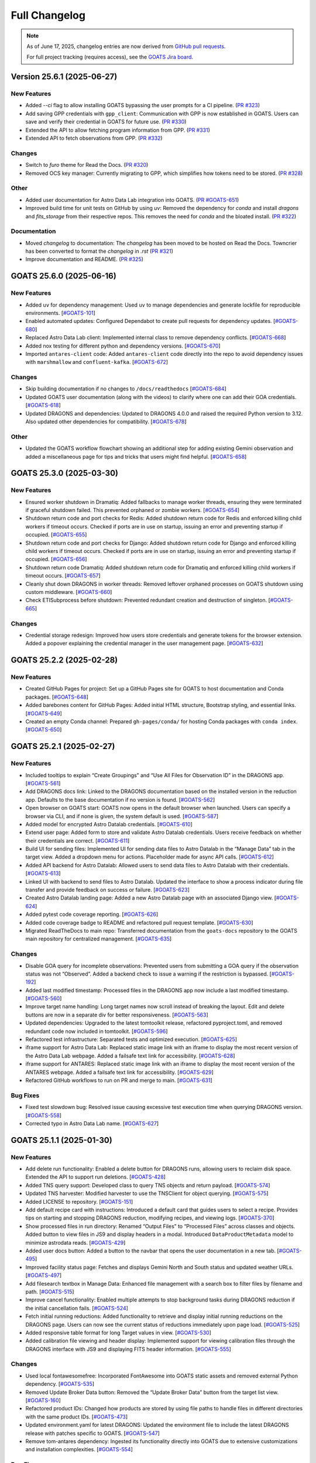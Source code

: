 ==============
Full Changelog
==============

.. note::

   As of June 17, 2025, changelog entries are now derived from `GitHub pull requests <https://github.com/gemini-hlsw/goats/pulls>`_.

   For full project tracking (requires access), see the `GOATS Jira board <https://noirlab.atlassian.net/jira/software/projects/GOATS/summary>`_.

.. towncrier release notes start
Version 25.6.1 (2025-06-27)
===========================

New Features
------------

- Added `--ci` flag to allow installing GOATS bypassing the user prompts for a CI pipeline. (`PR #323 <https://github.com/gemini-hlsw/goats/pull/323>`_)
- Add saving GPP credentials with ``gpp_client``: Communication with GPP is now established in GOATS. Users can save and verify their credential in GOATS for future use. (`PR #330 <https://github.com/gemini-hlsw/goats/pull/330>`_)
- Extended the API to allow fetching program information from GPP. (`PR #331 <https://github.com/gemini-hlsw/goats/pull/331>`_)
- Extended API to fetch observations from GPP. (`PR #332 <https://github.com/gemini-hlsw/goats/pull/332>`_)


Changes
-------

- Switch to `furo` theme for Read the Docs. (`PR #320 <https://github.com/gemini-hlsw/goats/pull/320>`_)
- Removed OCS key manager: Currently migrating to GPP, which simplifies how tokens need to be stored. (`PR #328 <https://github.com/gemini-hlsw/goats/pull/328>`_)


Other
-----

- Added user documentation for Astro Data Lab integration into GOATS. (`PR #GOATS-651 <https://github.com/gemini-hlsw/goats/pull/GOATS-651>`_)
- Improved build time for unit tests on GitHub by using `uv`: Removed the dependency for `conda` and install `dragons` and `fits_storage` from their respective repos. This removes the need for `conda` and the bloated install. (`PR #322 <https://github.com/gemini-hlsw/goats/pull/322>`_)


Documentation
-------------

- Moved `changelog` to documentation: The `changelog` has been moved to be hosted on Read the Docs. Towncrier has been converted to format the `changelog` in `.rst` (`PR #321 <https://github.com/gemini-hlsw/goats/pull/321>`_)
- Improve documentation and README. (`PR #325 <https://github.com/gemini-hlsw/goats/pull/325>`_)


GOATS 25.6.0 (2025-06-16)
=========================

New Features
------------

- Added ``uv`` for dependency management: Used ``uv`` to manage
  dependencies and generate lockfile for reproducible environments.
  [`#GOATS-101 <https://noirlab.atlassian.net/browse/GOATS-101>`_]
- Enabled automated updates: Configured Dependabot to create pull
  requests for dependency updates.
  [`#GOATS-680 <https://noirlab.atlassian.net/browse/GOATS-680>`_]
- Replaced Astro Data Lab client: Implemented internal class to remove
  dependency conflicts.
  [`#GOATS-668 <https://noirlab.atlassian.net/browse/GOATS-668>`_]
- Added nox testing for different python and dependency versions.
  [`#GOATS-670 <https://noirlab.atlassian.net/browse/GOATS-670>`_]
- Imported ``antares-client`` code: Added ``antares-client`` code
  directly into the repo to avoid dependency issues with ``marshmallow``
  and ``confluent-kafka``.
  [`#GOATS-672 <https://noirlab.atlassian.net/browse/GOATS-672>`_]

Changes
-------

- Skip building documentation if no changes to ``/docs/readthedocs``
  [`#GOATS-684 <https://noirlab.atlassian.net/browse/GOATS-684>`_]
- Updated GOATS user documentation (along with the videos) to clarify
  where one can add their GOA credentials.
  [`#GOATS-618 <https://noirlab.atlassian.net/browse/GOATS-618>`_]
- Updated DRAGONS and dependencies: Updated to DRAGONS 4.0.0 and raised
  the required Python version to 3.12. Also updated other dependencies
  for compatibility.
  [`#GOATS-678 <https://noirlab.atlassian.net/browse/GOATS-678>`_]

Other
-----

- Updated the GOATS workflow flowchart showing an additional step for
  adding existing Gemini observation and added a miscellaneous page for
  tips and tricks that users might find helpful.
  [`#GOATS-658 <https://noirlab.atlassian.net/browse/GOATS-658>`_]


GOATS 25.3.0 (2025-03-30)
=========================



New Features
------------

- Ensured worker shutdown in Dramatiq: Added fallbacks to manage worker
  threads, ensuring they were terminated if graceful shutdown failed.
  This prevented orphaned or zombie workers.
  [`#GOATS-654 <https://noirlab.atlassian.net/browse/GOATS-654>`_]
- Shutdown return code and port checks for Redis: Added shutdown return
  code for Redis and enforced killing child workers if timeout occurs.
  Checked if ports are in use on startup, issuing an error and
  preventing startup if occupied.
  [`#GOATS-655 <https://noirlab.atlassian.net/browse/GOATS-655>`_]
- Shutdown return code and port checks for Django: Added shutdown return
  code for Django and enforced killing child workers if timeout occurs.
  Checked if ports are in use on startup, issuing an error and
  preventing startup if occupied.
  [`#GOATS-656 <https://noirlab.atlassian.net/browse/GOATS-656>`_]
- Shutdown return code Dramatiq: Added shutdown return code for Dramatiq
  and enforced killing child workers if timeout occurs.
  [`#GOATS-657 <https://noirlab.atlassian.net/browse/GOATS-657>`_]
- Cleanly shut down DRAGONS in worker threads: Removed leftover orphaned
  processes on GOATS shutdown using custom middleware.
  [`#GOATS-660 <https://noirlab.atlassian.net/browse/GOATS-660>`_]
- Check ETISubprocess before shutdown: Prevented redundant creation and
  destruction of singleton.
  [`#GOATS-665 <https://noirlab.atlassian.net/browse/GOATS-665>`_]



Changes
-------

- Credential storage redesign: Improved how users store credentials and
  generate tokens for the browser extension. Added a popover explaining
  the credential manager in the user management page.
  [`#GOATS-632 <https://noirlab.atlassian.net/browse/GOATS-632>`_]

GOATS 25.2.2 (2025-02-28)
=========================



New Features
------------

- Created GitHub Pages for project: Set up a GitHub Pages site for GOATS
  to host documentation and Conda packages.
  [`#GOATS-648 <https://noirlab.atlassian.net/browse/GOATS-648>`_]
- Added barebones content for GitHub Pages: Added initial HTML
  structure, Bootstrap styling, and essential links.
  [`#GOATS-649 <https://noirlab.atlassian.net/browse/GOATS-649>`_]
- Created an empty Conda channel: Prepared ``gh-pages/conda/`` for
  hosting Conda packages with ``conda index``.
  [`#GOATS-650 <https://noirlab.atlassian.net/browse/GOATS-650>`_]

GOATS 25.2.1 (2025-02-27)
=========================



New Features
------------

- Included tooltips to explain “Create Groupings” and “Use All Files for
  Observation ID” in the DRAGONS app.
  [`#GOATS-561 <https://noirlab.atlassian.net/browse/GOATS-561>`_]
- Add DRAGONS docs link: Linked to the DRAGONS documentation based on
  the installed version in the reduction app. Defaults to the base
  documentation if no version is found.
  [`#GOATS-562 <https://noirlab.atlassian.net/browse/GOATS-562>`_]
- Open browser on GOATS start: GOATS now opens in the default browser
  when launched. Users can specify a browser via CLI, and if none is
  given, the system default is used.
  [`#GOATS-587 <https://noirlab.atlassian.net/browse/GOATS-587>`_]
- Added model for encrypted Astro Datalab credentials.
  [`#GOATS-610 <https://noirlab.atlassian.net/browse/GOATS-610>`_]
- Extend user page: Added form to store and validate Astro Datalab
  credentials. Users receive feedback on whether their credentials are
  correct.
  [`#GOATS-611 <https://noirlab.atlassian.net/browse/GOATS-611>`_]
- Build UI for sending files: Implemented UI for sending data files to
  Astro Datalab in the “Manage Data” tab in the target view. Added a
  dropdown menu for actions. Placeholder made for async API calls.
  [`#GOATS-612 <https://noirlab.atlassian.net/browse/GOATS-612>`_]
- Added API backend for Astro Datalab: Allowed users to send data files
  to Astro Datalab with their credentials.
  [`#GOATS-613 <https://noirlab.atlassian.net/browse/GOATS-613>`_]
- Linked UI with backend to send files to Astro Datalab. Updated the
  interface to show a process indicator during file transfer and provide
  feedback on success or failure.
  [`#GOATS-623 <https://noirlab.atlassian.net/browse/GOATS-623>`_]
- Created Astro Datalab landing page: Added a new Astro Datalab page
  with an associated Django view.
  [`#GOATS-624 <https://noirlab.atlassian.net/browse/GOATS-624>`_]
- Added pytest code coverage reporting.
  [`#GOATS-626 <https://noirlab.atlassian.net/browse/GOATS-626>`_]
- Added code coverage badge to README and refactored pull request
  template.
  [`#GOATS-630 <https://noirlab.atlassian.net/browse/GOATS-630>`_]
- Migrated ReadTheDocs to main repo: Transferred documentation from the
  ``goats-docs`` repository to the GOATS main repository for centralized
  management.
  [`#GOATS-635 <https://noirlab.atlassian.net/browse/GOATS-635>`_]



Changes
-------

- Disable GOA query for incomplete observations: Prevented users from
  submitting a GOA query if the observation status was not “Observed”.
  Added a backend check to issue a warning if the restriction is
  bypassed.
  [`#GOATS-192 <https://noirlab.atlassian.net/browse/GOATS-192>`_]
- Added last modified timestamp: Processed files in the DRAGONS app now
  include a last modified timestamp.
  [`#GOATS-560 <https://noirlab.atlassian.net/browse/GOATS-560>`_]
- Improve target name handling: Long target names now scroll instead of
  breaking the layout. Edit and delete buttons are now in a separate div
  for better responsiveness.
  [`#GOATS-563 <https://noirlab.atlassian.net/browse/GOATS-563>`_]
- Updated dependencies: Upgraded to the latest tomtoolkit release,
  refactored pyproject.toml, and removed redundant code now included in
  tomtoolkit.
  [`#GOATS-596 <https://noirlab.atlassian.net/browse/GOATS-596>`_]
- Refactored test infrastructure: Separated tests and optimized
  execution.
  [`#GOATS-625 <https://noirlab.atlassian.net/browse/GOATS-625>`_]
- iframe support for Astro Data Lab: Replaced static image link with an
  iframe to display the most recent version of the Astro Data Lab
  webpage. Added a failsafe text link for accessibility.
  [`#GOATS-628 <https://noirlab.atlassian.net/browse/GOATS-628>`_]
- iframe support for ANTARES: Replaced static image link with an iframe
  to display the most recent version of the ANTARES webpage. Added a
  failsafe text link for accessibility.
  [`#GOATS-629 <https://noirlab.atlassian.net/browse/GOATS-629>`_]
- Refactored GitHub workflows to run on PR and merge to main.
  [`#GOATS-631 <https://noirlab.atlassian.net/browse/GOATS-631>`_]

Bug Fixes
---------

- Fixed test slowdown bug: Resolved issue causing excessive test
  execution time when querying DRAGONS version.
  [`#GOATS-558 <https://noirlab.atlassian.net/browse/GOATS-558>`_]
- Corrected typo in Astro Data Lab name.
  [`#GOATS-627 <https://noirlab.atlassian.net/browse/GOATS-627>`_]

GOATS 25.1.1 (2025-01-30)
=========================



New Features
------------

- Add delete run functionality: Enabled a delete button for DRAGONS
  runs, allowing users to reclaim disk space. Extended the API to
  support run deletions.
  [`#GOATS-428 <https://noirlab.atlassian.net/browse/GOATS-428>`_]
- Added TNS query support: Developed class to query TNS objects and
  return payload.
  [`#GOATS-574 <https://noirlab.atlassian.net/browse/GOATS-574>`_]
- Updated TNS harvester: Modified harvester to use the TNSClient for
  object querying.
  [`#GOATS-575 <https://noirlab.atlassian.net/browse/GOATS-575>`_]
- Added LICENSE to repository.
  [`#GOATS-151 <https://noirlab.atlassian.net/browse/GOATS-151>`_]
- Add default recipe card with instructions: Introduced a default card
  that guides users to select a recipe. Provides tips on starting and
  stopping DRAGONS reduction, modifying recipes, and viewing logs.
  [`#GOATS-370 <https://noirlab.atlassian.net/browse/GOATS-370>`_]
- Show processed files in run directory: Renamed “Output Files” to
  “Processed Files” across classes and objects. Added button to view
  files in JS9 and display headers in a modal. Introduced
  ``DataProductMetadata`` model to minimize astrodata reads.
  [`#GOATS-429 <https://noirlab.atlassian.net/browse/GOATS-429>`_]
- Added user docs button: Added a button to the navbar that opens the
  user documentation in a new tab.
  [`#GOATS-495 <https://noirlab.atlassian.net/browse/GOATS-495>`_]
- Improved facility status page: Fetches and displays Gemini North and
  South status and updated weather URLs.
  [`#GOATS-497 <https://noirlab.atlassian.net/browse/GOATS-497>`_]
- Add filesearch textbox in Manage Data: Enhanced file management with a
  search box to filter files by filename and path.
  [`#GOATS-515 <https://noirlab.atlassian.net/browse/GOATS-515>`_]
- Improve cancel functionality: Enabled multiple attempts to stop
  background tasks during DRAGONS reduction if the initial cancellation
  fails.
  [`#GOATS-524 <https://noirlab.atlassian.net/browse/GOATS-524>`_]
- Fetch initial running reductions: Added functionality to retrieve and
  display initial running reductions on the DRAGONS page. Users can now
  see the current status of reductions immediately upon page load.
  [`#GOATS-525 <https://noirlab.atlassian.net/browse/GOATS-525>`_]
- Added responsive table format for long Target values in view.
  [`#GOATS-530 <https://noirlab.atlassian.net/browse/GOATS-530>`_]
- Added calibration file viewing and header display: Implemented support
  for viewing calibration files through the DRAGONS interface with JS9
  and displaying FITS header information.
  [`#GOATS-555 <https://noirlab.atlassian.net/browse/GOATS-555>`_]



Changes
-------

- Used local fontawesomefree: Incorporated FontAwesome into GOATS static
  assets and removed external Python dependency.
  [`#GOATS-535 <https://noirlab.atlassian.net/browse/GOATS-535>`_]
- Removed Update Broker Data button: Removed the “Update Broker Data”
  button from the target list view.
  [`#GOATS-160 <https://noirlab.atlassian.net/browse/GOATS-160>`_]
- Refactored product IDs: Changed how products are stored by using file
  paths to handle files in different directories with the same product
  IDs. [`#GOATS-473 <https://noirlab.atlassian.net/browse/GOATS-473>`_]
- Updated environment.yaml for latest DRAGONS: Updated the environment
  file to include the latest DRAGONS release with patches specific to
  GOATS.
  [`#GOATS-547 <https://noirlab.atlassian.net/browse/GOATS-547>`_]
- Remove tom-antares dependency: Ingested its functionality directly
  into GOATS due to extensive customizations and installation
  complexities.
  [`#GOATS-554 <https://noirlab.atlassian.net/browse/GOATS-554>`_]



Bug Fixes
---------

- Fixed file deletion bug: Correctly built full path for processed files
  to delete.
  [`#GOATS-559 <https://noirlab.atlassian.net/browse/GOATS-559>`_]
- Handle duplicate file entries in checksum files: Fixed an issue where
  duplicate file entries in GOA checksum files caused errors during
  downloading and decompression. The process now skips duplicates and
  continues without interruption.
  [`#GOATS-577 <https://noirlab.atlassian.net/browse/GOATS-577>`_]
- Set astroquery version: Fixed SIMBAD query compatibility by pinning
  astroquery to a working version.
  [`#GOATS-579 <https://noirlab.atlassian.net/browse/GOATS-579>`_]
- Fixed calibration path handling: Resolved issue with spaces in
  calibration database paths causing errors during DRAGONS reduction.
  [`#GOATS-317 <https://noirlab.atlassian.net/browse/GOATS-317>`_]
- Fixed ANTARES queries: Ensured user queries can be renamed properly
  and querying with elastic search works.
  [`#GOATS-498 <https://noirlab.atlassian.net/browse/GOATS-498>`_]
- Fix issue with conda environment with GitHub Actions.
  [`#GOATS-504 <https://noirlab.atlassian.net/browse/GOATS-504>`_]
- Added functionality to handle decompression of bz2 FITS files uploaded
  into the calibration database. Previously, silent errors occurred due
  to improper handling of decompression and file placement.
  [`#GOATS-556 <https://noirlab.atlassian.net/browse/GOATS-556>`_]
- Workaround for DRAGONS version mismatch: Addressed an issue where the
  DRAGONS version reported by pip differed from the conda-installed
  version by implementing logic to pull the version directly from conda.
  [`#GOATS-557 <https://noirlab.atlassian.net/browse/GOATS-557>`_]

GOATS 24.12.0 (2024-12-21)
=========================-



New Features
------------

- Implemented dataproduct visualizer template tag: Designed and
  implemented a templatetag to fetch and display dataproducts for
  visualization based on data type.
  [`#GOATS-489 <https://noirlab.atlassian.net/browse/GOATS-489>`_]
- Add photometric data plotting: Refactored plotting logic and enhanced
  interface usability.
  [`#GOATS-490 <https://noirlab.atlassian.net/browse/GOATS-490>`_]
- Added tests for API endpoints added for data visualizer.
  [`#GOATS-492 <https://noirlab.atlassian.net/browse/GOATS-492>`_]
- Connected backend API with frontend fetching: Implemented async
  fetching to dynamically retrieve or process dataproducts for plotting.
  [`#GOATS-493 <https://noirlab.atlassian.net/browse/GOATS-493>`_]
- Added Plotly.js for dynamic plotting: Integrated Plotly.js for
  interactive plotting in the dataproduct visualizer and implemented
  styling to toggle between dark and light themes.
  [`#GOATS-494 <https://noirlab.atlassian.net/browse/GOATS-494>`_]
- Added django filter for reduced dataproducts: Allowed querying of
  reduced data by product ID and data type.
  [`#GOATS-496 <https://noirlab.atlassian.net/browse/GOATS-496>`_]
- Added plotting function to update plot with requested spectroscopy
  data.
  [`#GOATS-499 <https://noirlab.atlassian.net/browse/GOATS-499>`_]
- Extended Gemini facility class functionality: Added methods for
  reading FITS headers and handling Gemini-specific image data.
  [`#GOATS-503 <https://noirlab.atlassian.net/browse/GOATS-503>`_]
- Added search field for file names: Implemented client-side filtering
  for the File Name column on the data visualizer to allow users to
  quickly find files.
  [`#GOATS-509 <https://noirlab.atlassian.net/browse/GOATS-509>`_]
- Update plot with axis unit handling and editable labels: Added support
  to display correct units for Wavelength and Flux if available in FITS
  files. Defaulted to “Wavelength” and “Flux” when units are missing.
  Made axis labels editable for manual input with CSV files for both
  photometry and spectroscopy.
  [`#GOATS-510 <https://noirlab.atlassian.net/browse/GOATS-510>`_]
- Added editable axis ranges: Enabled users to click directly on x and y
  axis end values to edit their ranges.
  [`#GOATS-511 <https://noirlab.atlassian.net/browse/GOATS-511>`_]
- Added user feedback when no files matched filter criteria during file
  plotting.
  [`#GOATS-512 <https://noirlab.atlassian.net/browse/GOATS-512>`_]



Changes
-------

- Update photometry tab message: Revised message to include supported
  CSV format with a link to Manage Data.
  [`#GOATS-507 <https://noirlab.atlassian.net/browse/GOATS-507>`_]
- Update spectroscopy tab message: Revised message to include supported
  FITS and CSV formats with a link to Manage Data.
  [`#GOATS-508 <https://noirlab.atlassian.net/browse/GOATS-508>`_]



Bug Fixes
---------

- Dynamic WebSocket URL generation: Built WebSocket URL from window and
  request.
  [`#GOATS-281 <https://noirlab.atlassian.net/browse/GOATS-281>`_]
- Converted endpoint to API: Browser extension endpoint now functions as
  a fully integrated API endpoint with proper token authentication to
  validate posts.
  [`#GOATS-383 <https://noirlab.atlassian.net/browse/GOATS-383>`_]
- Fixed issue with Django template and airmass plot.
  [`#GOATS-500 <https://noirlab.atlassian.net/browse/GOATS-500>`_]
- Fixed typo with filter backend in the settings template.
  [`#GOATS-501 <https://noirlab.atlassian.net/browse/GOATS-501>`_]
- Implemented workaround for CORS-related issue with plotting.
  [`#GOATS-502 <https://noirlab.atlassian.net/browse/GOATS-502>`_]
- Fixed issue with url for fetching and plotting data.
  [`#GOATS-505 <https://noirlab.atlassian.net/browse/GOATS-505>`_]

GOATS 24.11.0 (2024-11-27)
=========================-



New Features
------------

- Added navbar to observation page: Implemented a new template tag to
  include the navigation bar on the observation page for targets.
  [`#GOATS-173 <https://noirlab.atlassian.net/browse/GOATS-173>`_]
- Added GHOST in DRAGONS application: Implemented features in DRAGONS
  application to debundle and reduce GHOST data. Bugfix for file group
  selection and improved astroquery login verification.
  [`#GOATS-328 <https://noirlab.atlassian.net/browse/GOATS-328>`_]
- Enhanced file fetch control: Added a checkbox to the UI that allows
  users to fetch all files for an observation ID, disabling the default
  filters of observation class, type, and object name. This change
  grants users full control over the selection of files for use in
  DRAGONS recipe reductions.
  [`#GOATS-411 <https://noirlab.atlassian.net/browse/GOATS-411>`_]
- Renamed ‘uparms’ for clarity and added a tooltip to assist users in
  using it correctly.
  [`#GOATS-444 <https://noirlab.atlassian.net/browse/GOATS-444>`_]
- Added API endpoint for DRAGONS reduced images: Implemented a new
  processor to extract data from DRAGONS reduced images and extended
  TOMToolkit functions to support new requirements.
  [`#GOATS-484 <https://noirlab.atlassian.net/browse/GOATS-484>`_]



Changes
-------

- Refactored codebase for better organization.
  [`#GOATS-329 <https://noirlab.atlassian.net/browse/GOATS-329>`_]
- Removed unnecessary data types for data products: Only ‘fits_file’ is
  needed for DRAGONS reduction.
  [`#GOATS-445 <https://noirlab.atlassian.net/browse/GOATS-445>`_]
- Hide UI elements without run selection: The visibility of the output
  files and calibration database manager is now controlled by the
  selection of a run ID.
  [`#GOATS-467 <https://noirlab.atlassian.net/browse/GOATS-467>`_]
- Sort files by observation type for DRAGONS compatibility: Ensured the
  first file in the list matches the recipe’s observation type to
  prevent mismatches with tags and primitives.
  [`#GOATS-479 <https://noirlab.atlassian.net/browse/GOATS-479>`_]



Bug Fixes
---------

- Fixed observation record ID handling: Corrected an issue where a
  hardcoded observation ID from testing persisted into production,
  ensuring that only runs associated with an actual observation record
  are displayed.
  [`#GOATS-464 <https://noirlab.atlassian.net/browse/GOATS-464>`_]
- Fixed filter expression and ID uniqueness bugs: Resolved an issue
  where user-provided filter expressions were not correctly used in
  filtering and grouping available files. Additionally, improved the
  uniqueness of file checkbox IDs by incorporating more identifying
  information, addressing an issue uncovered when allowing user access
  to all files.
  [`#GOATS-465 <https://noirlab.atlassian.net/browse/GOATS-465>`_]
- Fixed recipe and primitive extraction for DRAGONS application:
  Extracted primitives now include all lines, ensuring comments and
  docstrings are no longer ignored.
  [`#GOATS-470 <https://noirlab.atlassian.net/browse/GOATS-470>`_]
- Added safeguard for missing primitive params in ``showpars``: Ensured
  DRAGONS/GOATS ``showpars`` handles cases where parameters for specific
  primitives are absent.
  [`#GOATS-471 <https://noirlab.atlassian.net/browse/GOATS-471>`_]
- Fixed query order operations: Corrected handling of logical operations
  in expressions. Implemented using the ``ast`` module to parse
  expressions more reliably. Updated logical operators to be
  case-sensitive as required by ``ast``. Removed “not” but added “!=” as
  a valid operation. Updated UI help documentation to reflect these
  changes.
  [`#GOATS-474 <https://noirlab.atlassian.net/browse/GOATS-474>`_]
- Bugfix for numerical astrodata descriptors: Allowed numerical values
  for astrodata_descriptors like ‘object’. Users now need to enclose
  strings in quotes for correct parsing, while numerical values should
  be entered without quotes. Added a default return to ensure consistent
  API responses when no files are found during grouping.
  [`#GOATS-475 <https://noirlab.atlassian.net/browse/GOATS-475>`_]

GOATS 24.10.0 (2024-10-29)
=========================-



New Features
------------

- Added API backend for output file listing: Implemented functionality
  to list output files and their last modified timestamps from a
  ``DRAGONSRun``.
  [`#GOATS-426 <https://noirlab.atlassian.net/browse/GOATS-426>`_]
- Linked API with UI for output directory display: Integrated the API
  and UI to enhance visibility of the output file directory. Added user
  feedback mechanisms for updates and refresh actions.
  [`#GOATS-430 <https://noirlab.atlassian.net/browse/GOATS-430>`_]
- Added API file management for DRAGONS runs: Extended the system to
  allow adding files from the output directory of a DRAGONS run to the
  saved dataproducts. Users can now also remove these files; doing so
  deletes both the dataproduct entry and the file itself.
  [`#GOATS-431 <https://noirlab.atlassian.net/browse/GOATS-431>`_]
- Linked backend and frontend for DRAGONS output file operations: The
  integration now allows adding output files to data products and
  removing them directly through the frontend interface.
  [`#GOATS-433 <https://noirlab.atlassian.net/browse/GOATS-433>`_]
- Designed uparms UI for DRAGONS recipe modification: Implemented a user
  interface to edit ‘uparms’ for recipes, requiring ‘edit’ mode
  activation similar to existing recipe and primitive modifications.
  [`#GOATS-434 <https://noirlab.atlassian.net/browse/GOATS-434>`_]
- Extended DRAGONS recipe “uparms” handling in API: Updated the backend
  to support modifications to “uparms” for DRAGONS recipe reductions.
  The update includes parsing “uparms” from string format into Python
  objects, enabling dynamic parameter adjustments.
  [`#GOATS-435 <https://noirlab.atlassian.net/browse/GOATS-435>`_]
- Connected frontend to backend for using uparms in DRAGONS reduction.
  [`#GOATS-436 <https://noirlab.atlassian.net/browse/GOATS-436>`_]
- Refactored DRAGONS logger: Improved efficiency and cleaned up code.
  [`#GOATS-437 <https://noirlab.atlassian.net/browse/GOATS-437>`_]
- Refactored progress bar for recipes: Improved maintainability and
  readability of the code handling the recipe progress bar.
  [`#GOATS-438 <https://noirlab.atlassian.net/browse/GOATS-438>`_]
- Fix versioning issues: Resolved bugs in tomtoolkit, GOA, and
  astroquery. Fixed tomtoolkit version to prevent future compatibility
  issues.
  [`#GOATS-439 <https://noirlab.atlassian.net/browse/GOATS-439>`_]



Changes
-------

- Major refactor of DRAGONS app: Accommodated changes to recipe and file
  nesting.
  [`#GOATS-412 <https://noirlab.atlassian.net/browse/GOATS-412>`_]
- Refactor run panel UI: Improved loading animation and user feedback
  during actions.
  [`#GOATS-441 <https://noirlab.atlassian.net/browse/GOATS-441>`_]
- Refactored files table: Improved display of groups and file toggling
  for runs.
  [`#GOATS-442 <https://noirlab.atlassian.net/browse/GOATS-442>`_]
- Moved API to singleton design: Simplified DRAGONS API by converting it
  to a singleton pattern and made it globally accessible to all classes.
  Adjusted how default options are constructed.
  [`#GOATS-446 <https://noirlab.atlassian.net/browse/GOATS-446>`_]
- Refactored modal: Improved modal code for maintainability.
  [`#GOATS-447 <https://noirlab.atlassian.net/browse/GOATS-447>`_]
- Refactored dragons app folder: Consolidated and organized code in the
  dragons app folder for better modularity and maintainability.
  [`#GOATS-448 <https://noirlab.atlassian.net/browse/GOATS-448>`_]
- Refactored available recipes logic: Refactored the available recipes
  structure to simplify code and improve maintainability. Added a global
  event dispatcher to notify when a recipe is changed, allowing other
  components to react accordingly.
  [`#GOATS-449 <https://noirlab.atlassian.net/browse/GOATS-449>`_]
- Refactored available files for observation type: Simplified the
  structure of available files by refactoring the code. Introduced
  helper functions to create unique IDs using observation type,
  observation class, and object name.
  [`#GOATS-450 <https://noirlab.atlassian.net/browse/GOATS-450>`_]
- Refactored observation data organization: Enhanced how observation
  type, observation class, and object name organize recipes and files.
  Added a new endpoint to set up initial data for recipes and files for
  a specific run.
  [`#GOATS-451 <https://noirlab.atlassian.net/browse/GOATS-451>`_]
- Refactored API grouping control: The API now allows users to specify
  fields to group for better DRAGONS use.
  [`#GOATS-452 <https://noirlab.atlassian.net/browse/GOATS-452>`_]
- Refactored file identifiers in accordions: Refactored how files are
  displayed in accordions based on observation type, class, and object
  name. Introduced a helper class to manage these identifiers
  efficiently.
  [`#GOATS-457 <https://noirlab.atlassian.net/browse/GOATS-457>`_]
- Refactored available files handling: Enhanced file filtering
  mechanisms and prepared for future expansion to include all files.
  Callbacks for filtering processes were integrated to ensure smooth
  operations.
  [`#GOATS-458 <https://noirlab.atlassian.net/browse/GOATS-458>`_]
- Refactored recipe reduction.
  [`#GOATS-459 <https://noirlab.atlassian.net/browse/GOATS-459>`_]
- General cleanup: Removed unnecessary data storage and added
  documentation.
  [`#GOATS-461 <https://noirlab.atlassian.net/browse/GOATS-461>`_]
- Refactored WebSocket updates and app initialization.
  [`#GOATS-462 <https://noirlab.atlassian.net/browse/GOATS-462>`_]

GOATS 24.9.0 (2024-09-20)
=========================



New Features
------------

- Enabled extended downloading from GOA: Added capability to download
  and link missing data from other observation IDs or calibration files.
  Users can now use standard stars, BPMs, and other resources from other
  observation IDs for use in DRAGONS reduction.​
  [`#GOATS-267 <https://noirlab.atlassian.net/browse/GOATS-267>`_]
- Updated file UI interactions: Connected UI components and API fetch
  functionalities to update, filter, group, and query available files
  for DRAGONS reductions.
  [`#GOATS-379 <https://noirlab.atlassian.net/browse/GOATS-379>`_]
- Added date and time filtering: Enhanced DRAGONS file filtering by
  adding support for date, time, and datetime descriptors. Comprehensive
  tests were implemented for the new astrodata descriptor filtering
  features.
  [`#GOATS-391 <https://noirlab.atlassian.net/browse/GOATS-391>`_]
- Refreshed dropdown on selection: Added a handler to clear the input
  text and refresh available options whenever a user selects an item
  from the multiselect dropdown for descriptor groups.
  [`#GOATS-394 <https://noirlab.atlassian.net/browse/GOATS-394>`_]
- Included file count for ‘All’: Displayed the number of files when
  filtering to reduce confusion between filtering only and grouping with
  filtering.
  [`#GOATS-396 <https://noirlab.atlassian.net/browse/GOATS-396>`_]
- Extended background worker timeout and made configurable: Allowed
  users to configure the time limit for background tasks via Django
  settings, enabling better control over task execution duration.
  [`#GOATS-400 <https://noirlab.atlassian.net/browse/GOATS-400>`_]
- Added truncation for grouped values: Grouping values are now truncated
  to include file counts.
  [`#GOATS-405 <https://noirlab.atlassian.net/browse/GOATS-405>`_]
- Enhanced UI with informational tooltips: Added clickable icons to the
  DRAGONS frontend that display tooltips explaining strict filtering
  options and available logical operators for filter expressions.
  [`#GOATS-409 <https://noirlab.atlassian.net/browse/GOATS-409>`_]
- Added select-all/deselect-all functionality for files for observation
  types.
  [`#GOATS-410 <https://noirlab.atlassian.net/browse/GOATS-410>`_]
- Design UI for calibration database: Completed the UI design and
  development for the calibration database.
  [`#GOATS-415 <https://noirlab.atlassian.net/browse/GOATS-415>`_]
- Added file management capabilities to the calibration database: Users
  can now add files to, remove files from, and list files in the
  calibration database directly via the API.
  [`#GOATS-417 <https://noirlab.atlassian.net/browse/GOATS-417>`_]
- Connected frontend with backend API for file removal and refresh:
  Integrated the frontend user interface with the backend API to enable
  file removal from the calibration database. Added a refresh button to
  update the database view.
  [`#GOATS-420 <https://noirlab.atlassian.net/browse/GOATS-420>`_]
- Added file upload support: Enabled uploading files to the calibration
  database for DRAGONS reduction.
  [`#GOATS-421 <https://noirlab.atlassian.net/browse/GOATS-421>`_]
- Developed output files UI: Developed a user interface container to
  manage and display output files for a DRAGONS reduction.
  [`#GOATS-425 <https://noirlab.atlassian.net/browse/GOATS-425>`_]
- Enhanced file upload feedback and usability: Added a new column in the
  user interface to indicate which files were uploaded by users. Fixed
  an issue that prevented the re-upload of the same file consecutively.
  [`#GOATS-427 <https://noirlab.atlassian.net/browse/GOATS-427>`_]



Changes
-------

- Improved error handling for GOA downloads: Added error handling for
  file downloads with updates to the webpage’s progress bar to reflect
  errors. Errors are now logged within the download model, providing
  users with detailed error messages when issues occur.​
  [`#GOATS-312 <https://noirlab.atlassian.net/browse/GOATS-312>`_]
- Sanitized run IDs for folder names: When a user provides a run ID for
  DRAGONS reduction, all characters unsuitable for a folder directory
  name are removed, and spaces are replaced with underscores.
  [`#GOATS-337 <https://noirlab.atlassian.net/browse/GOATS-337>`_]
- Removed old bias filtering: Replaced with a more powerful file
  filtering system.
  [`#GOATS-399 <https://noirlab.atlassian.net/browse/GOATS-399>`_]
- Enhanced product ID uniqueness: Made the product ID for a dataproduct
  more robust to fix integrity issues when adding the same dataproduct
  under different observations and targets.
  [`#GOATS-401 <https://noirlab.atlassian.net/browse/GOATS-401>`_]
- Refactored run table classes for clarity and improve the
  maintainability of the DRAGONS UI.
  [`#GOATS-413 <https://noirlab.atlassian.net/browse/GOATS-413>`_]



Bug Fixes
---------

- Removed limit on multiselect dropdown options: The maximum number of
  options displayed in the multiselect dropdown has been removed,
  allowing for unrestricted selection from all available options.
  [`#GOATS-390 <https://noirlab.atlassian.net/browse/GOATS-390>`_]
- Updated database model for DRAGONS runs: Corrected the database model
  to handle unique recipes per observation type and object name when the
  observation type is an object, addressing crashes for observation
  records with similar recipe requirements.
  [`#GOATS-392 <https://noirlab.atlassian.net/browse/GOATS-392>`_]
- Fixed dataset referencing in DRAGONS interface: The observation record
  ID dataset attached to the DRAGONS interface was referenced improperly
  and has been corrected.
  [`#GOATS-393 <https://noirlab.atlassian.net/browse/GOATS-393>`_]

GOATS 24.8.0 (2024-08-22)
=========================



New Features
------------

- Added run information panel on DRAGONS UI: Displayed selected run
  details, including creation date, DRAGONS version, and output
  directory path.
  [`#GOATS-332 <https://noirlab.atlassian.net/browse/GOATS-332>`_]
- Added UI components for file grouping and filtering: Introduced user
  interface elements that allow grouping and filtering of files,
  featuring a multiselect dropdown for selecting astrodata descriptors.
  [`#GOATS-376 <https://noirlab.atlassian.net/browse/GOATS-376>`_]
- Enhanced file grouping and filtering: Added functionality to fetch
  files from the frontend to the grouping and filtering API backend.
  Implemented listeners for button clicks to query API from the form.
  [`#GOATS-377 <https://noirlab.atlassian.net/browse/GOATS-377>`_]
- Added API endpoint for groups retrieval: Provided astrodata
  descriptors (groups) via API for DRAGONS runs and files.
  [`#GOATS-378 <https://noirlab.atlassian.net/browse/GOATS-378>`_]
- Grouped files by astrodata descriptors: Implemented an API backend to
  group files by their astrodata descriptors and count the files
  accordingly.
  [`#GOATS-380 <https://noirlab.atlassian.net/browse/GOATS-380>`_]
- Filtered files by astrodata descriptor values: Created an API backend
  to filter files based on expressions matching astrodata descriptor
  values.
  [`#GOATS-381 <https://noirlab.atlassian.net/browse/GOATS-381>`_]



Changes
-------

- Overhaul recipe assignment logic: Abandoned reliance on observation
  types for assigning recipes. Transitioned to using recipes modules,
  instruments, and tags to manage file recipes. This change enables
  GOATS to efficiently segregate files by their respective recipes and
  further distinguish different objects that may require unique recipes.
  The update prepares GOATS for integrating new instruments.
  [`#GOATS-360 <https://noirlab.atlassian.net/browse/GOATS-360>`_]
- Extended help page for interactive mode: Enhanced help documentation
  to show how to enable interactive mode for specific primitives.
  Interactive mode is no longer the default setting.
  [`#GOATS-367 <https://noirlab.atlassian.net/browse/GOATS-367>`_]



Bug Fixes
---------

- Fixed modal and toast closing issues: Resolved a bug caused by the
  transition to Bootstrap 5.
  [`#GOATS-356 <https://noirlab.atlassian.net/browse/GOATS-356>`_]
- Fixed help page docstring retrieval: Corrected an issue where
  docstrings were not properly fetched for the help page. Added tests to
  prevent in future.
  [`#GOATS-371 <https://noirlab.atlassian.net/browse/GOATS-371>`_]

GOATS 24.7.0 (2024-07-23)
=========================



New Features
------------

- Add Chrome extension link: Users can now click to access the Chrome
  extension store for installing antares2goats to enhance their GOATS
  experience from the ANTARES broker page.
  [`#GOATS-294 <https://noirlab.atlassian.net/browse/GOATS-294>`_]
- Editing, resetting, and saving DRAGONS recipes: DRAGONS recipes now
  support editing, saving, and resetting to original states. Users can
  customize recipes during data reduction processes.
  [`#GOATS-321 <https://noirlab.atlassian.net/browse/GOATS-321>`_]
- Enabled custom recipe input for DRAGONS: Users can now specify and
  utilize their own recipes in the DRAGONS reduction process.
  [`#GOATS-345 <https://noirlab.atlassian.net/browse/GOATS-345>`_]
- Added UI for DRAGONS reduction help pages: Side offcanvas with
  animation opens and closes to display helpful information for users on
  click.
  [`#GOATS-346 <https://noirlab.atlassian.net/browse/GOATS-346>`_]
- Added query parameter for detailed docs for primitives in API:
  Extended the DRAGONS files and recipes system to include a new query
  parameter. This parameter allows API responses to provide detailed
  documentation and descriptions of primitives used in a recipe.
  [`#GOATS-349 <https://noirlab.atlassian.net/browse/GOATS-349>`_]
- Connected frontend and backend for help docs: Established linkage
  between the frontend and backend systems for fetching and displaying
  help documentation related to primitives. Designed the user interface
  to comprehensively present all components of numpy doc strings and
  parameters when available.
  [`#GOATS-350 <https://noirlab.atlassian.net/browse/GOATS-350>`_]
- Implemented version-based recipe creation: Prevented redundant recipe
  entries in DRAGONS by creating base recipes only when the version
  changes.
  [`#GOATS-358 <https://noirlab.atlassian.net/browse/GOATS-358>`_]
- Updated UI recipe selection: Added functionality to choose and display
  recipes dynamically in DRAGONS recipe cards. Enhanced user interface
  elements include ordered observation types and updated card titles.
  [`#GOATS-359 <https://noirlab.atlassian.net/browse/GOATS-359>`_]



Changes
-------

- Output directory now matches run ID: Removed unused setup form and
  refresh button for DRAGONS runs. Disabled the delete option but
  retained it as a placeholder.
  [`#GOATS-305 <https://noirlab.atlassian.net/browse/GOATS-305>`_]
- Refactored UI for recipe management: Redesigned the user interface for
  managing observation type recipes and reductions. Now, only one
  reduction is displayed at a time, requiring users to toggle between
  them. This change simplifies the interface, helping users focus on one
  task at a time and reducing information overload.
  [`#GOATS-351 <https://noirlab.atlassian.net/browse/GOATS-351>`_]
- Improved “Help” bar output: Preserved spacing in docstrings for
  improved readability and changed applied styles.
  [`#GOATS-352 <https://noirlab.atlassian.net/browse/GOATS-352>`_]



Bug Fixes
---------

- Fixed custom media directory issue: Resolved path handling for custom
  media directories when running DRAGONS and saving products.
  [`#GOATS-304 <https://noirlab.atlassian.net/browse/GOATS-304>`_]
- Disabled automatic retries for failed DRAGONS reductions and GOA
  downloads.
  [`#GOATS-335 <https://noirlab.atlassian.net/browse/GOATS-335>`_]
- Resolved bug for trying to set state of null element in UI.
  [`#GOATS-340 <https://noirlab.atlassian.net/browse/GOATS-340>`_]
- Improved error handling for GOA timeouts when querying data products.
  [`#GOATS-344 <https://noirlab.atlassian.net/browse/GOATS-344>`_]

Enhancements
------------

- Enhanced GOATS startup and shutdown: Removed threading and implemented
  subprocesses. GOATS now exits cleanly, allowing sufficient time for
  all processes to shutdown properly.
  [`#GOATS-336 <https://noirlab.atlassian.net/browse/GOATS-336>`_]
- Reduced file operations in DRAGONS recipe queries.
  [`#GOATS-357 <https://noirlab.atlassian.net/browse/GOATS-357>`_]

GOATS 24.6.0 (2024-06-25)
=========================



New Features
------------

- Extended pagination to include item count: Overrode
  bootstrap_pagination to show “Showing x-y of n” message. Updated HTML
  template to display item counts.
  [`#GOATS-178 <https://noirlab.atlassian.net/browse/GOATS-178>`_]
- Implemented WebSocket support for DRAGONS logs: Developed a Channels
  consumer to handle real-time log messages from DRAGONS. Added a new
  WebSocket endpoint for DRAGONS updates and integrated a WebSocket
  logging handler. Expanded testing to cover Django Channels consumers.
  [`#GOATS-286 <https://noirlab.atlassian.net/browse/GOATS-286>`_]
- Developed DRAGONS WebSocket logging: Developed a Python logging
  handler for WebSocket communication to provide real-time logs for the
  DRAGONS system.
  [`#GOATS-290 <https://noirlab.atlassian.net/browse/GOATS-290>`_]
- Add backend for DRAGONS reduction: Developed an API to initiate and
  manage DRAGONS reduction processes in the background. Introduced a
  model to store details and updates of background tasks. Wrote
  comprehensive tests for the new backend infrastructure.
  [`#GOATS-292 <https://noirlab.atlassian.net/browse/GOATS-292>`_]
- Enabled initiation of DRAGONS recipe reduction from the UI.
  [`#GOATS-295 <https://noirlab.atlassian.net/browse/GOATS-295>`_]
- Added cancel endpoint for DRAGONS tasks: An API endpoint now allows
  canceling running or queued tasks in DRAGONS by setting the status of
  a recipe reduction to “canceled.” This action triggers the abortion of
  the background task. The update includes a new serializer to handle
  patches and extends tests to cover both valid and invalid patch
  scenarios.
  [`#GOATS-299 <https://noirlab.atlassian.net/browse/GOATS-299>`_]
- Enabled running task cancellation from UI: Connected the frontend
  “Stop” button with the backend to enable users to cancel running tasks
  directly from the interface. Added logic to dynamically enable or
  disable “Start” and “Stop” buttons based on the current status of
  recipe reductions.
  [`#GOATS-300 <https://noirlab.atlassian.net/browse/GOATS-300>`_]
- Display real-time logs on frontend with websocket: Built
  infrastructure to manage recipes for reduce runs, simplifying updates
  to specific recipes. Refactored recipe MVC.
  [`#GOATS-301 <https://noirlab.atlassian.net/browse/GOATS-301>`_]
- Extended DRAGONS consumer for real-time recipe progress updates:
  Updated the UI to display initial progress information. Added
  utilities for easier real-time communication and refactored UI
  progress bars to lay the foundation for future enhancements.
  [`#GOATS-302 <https://noirlab.atlassian.net/browse/GOATS-302>`_]
- Enabled interactive mode for select file types in recipe reduce:
  Integrated Bokeh for interactive visualization in ‘arc’, ‘flat’, and
  ‘object’ file types.
  [`#GOATS-303 <https://noirlab.atlassian.net/browse/GOATS-303>`_]
- Wrote tests for additional Django Channels classes: Added unit tests
  for websocket classes responsible for the notification system.
  [`#GOATS-307 <https://noirlab.atlassian.net/browse/GOATS-307>`_]
- Enhanced DRAGONS log autoscroll behavior: Updated logger to
  conditionally autoscroll based on the user’s current scroll position.
  Methods intended for logger internal use were made private.
  [`#GOATS-308 <https://noirlab.atlassian.net/browse/GOATS-308>`_]
- Cleared DRAGONS logs at recipe start.
  [`#GOATS-309 <https://noirlab.atlassian.net/browse/GOATS-309>`_]
- Load running reductions on DRAGONS run select: Implemented
  synchronization of running reductions on page refresh or when a new
  run is selected. Added support for query parameters to fetch and limit
  reduction results in the API.
  [`#GOATS-313 <https://noirlab.atlassian.net/browse/GOATS-313>`_]



Changes
-------

- Update conda environment file and dependencies: Removed the set
  version for tomtoolkit. Fixed issue caused by the new version of
  tomtoolkit.
  [`#GOATS-272 <https://noirlab.atlassian.net/browse/GOATS-272>`_]
- Added additional recipe reduce status feedback: Enhanced visibility of
  recipe reduce states and refined error handling in the DRAGONS reduce
  background task.
  [`#GOATS-310 <https://noirlab.atlassian.net/browse/GOATS-310>`_]
- Enhanced recipe progress UI: Updated the progress bar to display
  different colors for different states and provide status label.
  [`#GOATS-311 <https://noirlab.atlassian.net/browse/GOATS-311>`_]
- Switched to ``dramatiq`` for task management: GOATS now uses
  ``dramatiq`` for background tasks due to its support for aborting
  running tasks, a feature not available in ``huey``.
  [`#GOATS-315 <https://noirlab.atlassian.net/browse/GOATS-315>`_]



Bug Fixes
---------

- Fixed websocket connection issue: Resolved a bug where websockets
  failed to open on the DRAGONS run page, restoring functionality for
  notifications and download progress updates.
  [`#GOATS-314 <https://noirlab.atlassian.net/browse/GOATS-314>`_]

GOATS 24.5.0 (2024-05-28)
=========================



New Features
------------

- Link JS9 button to open file with JS9: Extended the serializer to
  include data URL for JS9.
  [`#GOATS-208 <https://noirlab.atlassian.net/browse/GOATS-208>`_]
- Added serializer tests: Wrote test cases for serializers used to
  validate API requests.
  [`#GOATS-234 <https://noirlab.atlassian.net/browse/GOATS-234>`_]
- Added api view tests: Wrote test cases for API viewsets.
  [`#GOATS-239 <https://noirlab.atlassian.net/browse/GOATS-239>`_]
- Enhanced UI with modal to display header: Implemented buttons to
  display modals with detailed file headers and to eventually trigger
  JS9 views. Added event listeners for smooth modal interactions and
  developed a function to build reusable modals.
  [`#GOATS-246 <https://noirlab.atlassian.net/browse/GOATS-246>`_]
- Changed DRAGONS run initialization: Extended backend logic to disable
  all bias files outside a specified day range of the observations
  during the initialization of a DRAGONS run. Optimized number of
  database queries when creating a DRAGONS run.
  [`#GOATS-257 <https://noirlab.atlassian.net/browse/GOATS-257>`_]
- Enhanced file retrieval with header inclusion: Added a query
  parameter, ``?include=header``, to include header information for
  files in DRAGONS runs.
  [`#GOATS-258 <https://noirlab.atlassian.net/browse/GOATS-258>`_]
- Added DRAGONS recipes and primitives API v1: Implemented REST API
  endpoints for DRAGONS recipes and primitives. The system now includes
  serializers for filtering by query parameters. Models were structured
  to connect recipes with primitives, allowing users to enable or
  disable individual primitives. This version supports only default
  recipes.
  [`#GOATS-259 <https://noirlab.atlassian.net/browse/GOATS-259>`_]
- Developed interactive DRAGONS recipe cards: Constructed interactive
  recipe cards for DRAGONS, featuring a built-in code editor for dynamic
  user customization. Also implemented a logger widget for real-time log
  monitoring. Created a utility class for common JavaScript
  functionalities and modified the backend by removing the storage of
  individual Primitives.
  [`#GOATS-261 <https://noirlab.atlassian.net/browse/GOATS-261>`_]
- Linked header API to modal display: Connected backend header API with
  modal UI to enable header information display when a button is
  clicked. Improved the header information presentation and error
  handling.
  [`#GOATS-263 <https://noirlab.atlassian.net/browse/GOATS-263>`_]
- Linked run selector to recipe card generator: The DRAGONS run selector
  now dynamically updates the displayed recipes when a new run is
  selected.
  [`#GOATS-264 <https://noirlab.atlassian.net/browse/GOATS-264>`_]
- Moved Ace editor local: Served Ace editor from app, removing CDN
  dependency.
  [`#GOATS-266 <https://noirlab.atlassian.net/browse/GOATS-266>`_]
- Added daily conda caching: Implemented a GitHub action to create and
  cache the goats conda environment daily for quicker testing.
  [`#GOATS-270 <https://noirlab.atlassian.net/browse/GOATS-270>`_]
- Extended models tests: Added comprehensive tests for newer models in
  GOATS.
  [`#GOATS-271 <https://noirlab.atlassian.net/browse/GOATS-271>`_]
- Added workflow to generate releases and update version.
  [`#GOATS-278 <https://noirlab.atlassian.net/browse/GOATS-278>`_]



Changes
-------

- Allow changing DRAGONS setup files names: Users can now change the
  DRAGONS setup files names. Removed the ability to change the log file
  name and removed from form. Added helper functions to get the path of
  DRAGONS setup files.
  [`#GOATS-250 <https://noirlab.atlassian.net/browse/GOATS-250>`_]
- Changed “Unknown” to “Other” for the file type when extracting file
  metadata.
  [`#GOATS-256 <https://noirlab.atlassian.net/browse/GOATS-256>`_]



Bug Fixes
---------

- Fixed bug in JS9 to ensure correct color for labels.
  [`#GOATS-208 <https://noirlab.atlassian.net/browse/GOATS-208>`_]
- Fixed file count and duplicate entries: Corrected the bug in the total
  file count calculation and prevented duplicates in the list of files
  downloaded to ensure an accurate count.
  [`#GOATS-247 <https://noirlab.atlassian.net/browse/GOATS-247>`_]
- Fixed JS9 and Ace conflict: Used no-conflict Ace with own namespace.
  [`#GOATS-256 <https://noirlab.atlassian.net/browse/GOATS-256>`_]

GOATS 24.04.0 (2024-04-26)
=========================-



New Features
------------

- Add toggle for file enable/disable: Checkbox functionality was added
  to allow users to enable or disable files for DRAGONS reduction runs.
  Additionally, a CSS class was introduced to limit the size of tables
  when displaying large lists of files.
  [`#GOATS-209 <https://noirlab.atlassian.net/browse/GOATS-209>`_]
- Implemented file list generation: Version 1 of generating the file
  list for users was implemented, focusing on both frontend and backend
  development. This initial version is set to be revised based on user
  feedback.
  [`#GOATS-237 <https://noirlab.atlassian.net/browse/GOATS-237>`_]
- Switched to ``ruff`` for faster linting and formatting.
  [`#GOATS-254 <https://noirlab.atlassian.net/browse/GOATS-254>`_]



Changes
-------

- Refactored API structure: Updated API endpoints and class names for
  DRAGONS reduction. The code now uses a flat REST API structure,
  enabling filtering via query parameters. For more details, access
  ``/api/`` in debug mode to explore possible endpoints. [`#
  GOATS-235 <https://noirlab.atlassian.net/browse/%20GOATS-235>`_]
- Updated GitHub action to use conda environment with DRAGONS: The
  GitHub action for running unit tests has been fixed by using the
  ``goats`` conda environment. The environment is cached to reuse builds
  if it has not changed.
  [`#GOATS-240 <https://noirlab.atlassian.net/browse/GOATS-240>`_]
- Refactored frontend for efficiency: Combined setup steps and
  streamlined file listing for DRAGONS runs. Changed the timing of
  metadata extraction from data products to occur during downloading
  from GOA. This update ensures that metadata is always refreshed in
  tandem with data product updates, leading to faster loading and
  listing of file metadata.
  [`#GOATS-243 <https://noirlab.atlassian.net/browse/GOATS-243>`_]
- Refactored DRAGONS setup to MVC: Enhanced the DRAGONS run setup
  process by adopting the Model-View-Controller architecture, improving
  reactivity and maintainability of components.
  [`#GOATS-244 <https://noirlab.atlassian.net/browse/GOATS-244>`_]

GOATS 24.03.0 (2024-03-25)
=========================-



New Features
------------

- DRAGONS integration and conda environment creation: DRAGONS is now
  part of the GOATS stack. A dedicated Conda environment file,
  ``environment.yml``, is available for easy installation by users
  cloning the repository. Additionally, the stack now includes a Redis
  server to support the latest changes in GOATS infrastructure.
  [`#GOATS-210 <https://noirlab.atlassian.net/browse/GOATS-210>`_]
- Add dark mode toggle to navbar: Added a dark mode toggle to the navbar
  using Halfmoon UI as a CSS dependency.
  [`#GOATS-212 <https://noirlab.atlassian.net/browse/GOATS-212>`_]
- Real-time communication enhanced: Implemented real-time communication
  between the backend and frontend using Django Channels and Redis.
  [`#GOATS-213 <https://noirlab.atlassian.net/browse/GOATS-213>`_]
- Extend CLI for Redis setup and running: Extended the ``install`` CLI
  to allow users to setup the Redis server. Modified the ``run`` CLI to
  run the Redis server in a separate thread alongside GOATS and Huey.
  [`#GOATS-216 <https://noirlab.atlassian.net/browse/GOATS-216>`_]
- Switched to Django Channels: Enhanced downloads and notifications
  using WebSocket communication. The download user interface was
  refactored to improve the overall user experience. Toast popups were
  introduced for real-time notifications. Gevent was removed to address
  and resolve asynchronous operation issues encountered with Django
  Channels.
  [`#GOATS-219 <https://noirlab.atlassian.net/browse/GOATS-219>`_]
- Implemented DRAGONS setup and config: Added a new Django model and
  serializer for DRAGONS run setup, enhancing the platform’s ability to
  handle DRAGONS reduction configurations asynchronously through the web
  interface. Initiated REST framework setup to streamline data exchange.
  [`#GOATS-230 <https://noirlab.atlassian.net/browse/GOATS-230>`_]

GOATS 24.02.0 (2024-02-26)
=========================-



New Features
------------

- Extended error handling in OCSClient: The update introduces a
  dictionary return type for OCSClient methods, now including a
  ‘success’ key to clearly indicate the outcome of requests.
  Additionally, a ‘return_raw_data’ option has been implemented,
  allowing the inclusion of raw XML responses in the returned payload.
  [`#GOATS-180 <https://noirlab.atlassian.net/browse/GOATS-180>`_]
- Passwords for external services are securely stored using encryption
  to enhance data security.
  [`#GOATS-194 <https://noirlab.atlassian.net/browse/GOATS-194>`_]
- Implement key retrieval in Gemini facility: Added utility functions to
  retrieve keys based on user and identifier.
  [`#GOATS-196 <https://noirlab.atlassian.net/browse/GOATS-196>`_]
- Customizable server address and port: Users can now specify the
  address and port to run GOATS, accepting formats like ‘8000’,
  ‘0.0.0.0:8000’, or ‘192.168.1.5:8000’.
  [`#GOATS-88 <https://noirlab.atlassian.net/browse/GOATS-88>`_]



Bug Fixes
---------

- Correctly handle missing “value” in parameter set from XML data from
  OCS: The OCSParser received enhancements to effectively handle missing
  values in nested XML elements and improved its key naming strategy to
  utilize both the value and type of parameter sets for clearer and more
  accurate data representation.
  [`#GOATS-200 <https://noirlab.atlassian.net/browse/GOATS-200>`_]

GOATS 24.01.0 (2024-01-26)
=========================-



New Features
------------

- Add CLI data product save location: Implemented a new option in the
  CLI to specify the save directory ``--media-dir`` for data products.
  [`#GOATS-174 <https://noirlab.atlassian.net/browse/GOATS-174>`_]
- Implemented Gemini OCS communication client: Added XML-RPC and URL
  endpoint handling in the OCS client and created a parser to convert
  XML data into dictionaries suitable for web view presentation.
  [`#GOATS-179 <https://noirlab.atlassian.net/browse/GOATS-179>`_]
- Implemented Gemini ID parsing: Added ``GeminiID`` class to parse and
  handle both program and observation IDs for use in ``OCSClient``,
  enhancing ID management and validation.
  [`#GOATS-187 <https://noirlab.atlassian.net/browse/GOATS-187>`_]
- Implemented key models for OCS API access: Added UserKey and
  ProgramKey models to manage API keys for OCS queries. Extended
  GeminiID to include class methods for validating program and
  observation IDs.
  [`#GOATS-189 <https://noirlab.atlassian.net/browse/GOATS-189>`_]
- Implemented key management frontend: Enhanced the Gemini OT interface
  with new views and forms for key management.
  [`#GOATS-191 <https://noirlab.atlassian.net/browse/GOATS-191>`_]



Changes
-------

- Switched to temporary directory usage: ``GOATS`` now downloads and
  unpacks archive data into a temporary directory, preventing collisions
  during decompression. Additionally, optimized the process of moving
  downloaded files to the destination folder by implementing
  parallelization.
  [`#GOATS-169 <https://noirlab.atlassian.net/browse/GOATS-169>`_]



Bug Fixes
---------

- Fixed client availability for xmlrpc: Resolved an issue where the
  client was not correctly set up for XML-RPC communication, ensuring
  proper functioning of remote procedure calls. Expanded testing with
  remote data to avoid more issues.
  [`#GOATS-188 <https://noirlab.atlassian.net/browse/GOATS-188>`_]

GOATS 23.12.0 (2023-12-22)
=========================-



New Features
------------

- Implemented Huey for background tasks: Integrated Huey, a lightweight
  Python task queue, into GOATS to handle background tasks using
  sqlite3. This addition streamlines the data download process,
  eliminating the need for users to endure unresponsive periods during
  downloads and keeps the application lightweight by avoiding complex
  libraries.
  [`#GOATS-129 <https://noirlab.atlassian.net/browse/GOATS-129>`_]
- Implemented navbar download display and recent downloads view:
  Introduced a new update mechanism in the navbar for displaying
  background downloads across all pages using polling and implemented a
  new view for accessing recent downloads.
  [`#GOATS-157 <https://noirlab.atlassian.net/browse/GOATS-157>`_]
- Allowed editing of query names in query list view.
  [`#GOATS-78 <https://noirlab.atlassian.net/browse/GOATS-78>`_]



Changes
-------

- Implemented dark mode and enhanced UI flexibility: Switched to dark
  mode for GOATS, limited to light or dark because bootstrap 4 does not
  support switching using themes. Integrated Font Awesome icons to
  improve the user interface aesthetics and enabled setting Plotly theme
  from Django settings for customizable visualizations.
  [`#GOATS-109 <https://noirlab.atlassian.net/browse/GOATS-109>`_]
- Modified view for observations: Included the target sidebar in the
  observation view to provide a cohesive user experience, enabling users
  to see target information alongside specific observation details.
  [`#GOATS-112 <https://noirlab.atlassian.net/browse/GOATS-112>`_]
- Enhanced GOATS CLI for worker management: Extended the GOATS
  command-line interface to include the ``--workers`` option in the
  ``goats run`` command, enabling users to spin up or down \`greenlet`\`
  workers as needed. This feature allows for flexible worker management
  while maintaining a lightweight footprint, though users should be
  cautious not to start too many or too few workers.
  [`#GOATS-129 <https://noirlab.atlassian.net/browse/GOATS-129>`_]
- Change data product storage organization: Data products are now
  organized by observation ID folders, nested under target and facility
  folders.
  [`#GOATS-156 <https://noirlab.atlassian.net/browse/GOATS-156>`_]
- Improved target deletion process: Enhanced deletion of targets now
  includes removal of all associated observation records and their data
  products.
  [`#GOATS-170 <https://noirlab.atlassian.net/browse/GOATS-170>`_]



Bug Fixes
---------

- Fixed a bug in TOMToolkit where the time was incorrectly displayed
  with the month instead of the minute.
  [`#GOATS-166 <https://noirlab.atlassian.net/browse/GOATS-166>`_]

GOATS 23.11.0 (2023-11-27)
=========================-



New Features
------------

- Added data product type support.
  [`#GOATS-117 <https://noirlab.atlassian.net/browse/GOATS-117>`_]
- Enhanced GOA query feedback: Extended the GOA query functionality to
  construct and return comprehensive download information. This
  enhancement includes detailed feedback to GOATS users regarding the
  status of their queries, encompassing error notifications, the count
  of downloaded files, and alerts about potentially missed files due to
  the absence of user authentication.
  [`#GOATS-122 <https://noirlab.atlassian.net/browse/GOATS-122>`_]
- Added calibration radio button to ``GOA`` query form: Introduced an
  option to include, exclude, or solely download calibration data for an
  observation ID.
  [`#GOATS-123 <https://noirlab.atlassian.net/browse/GOATS-123>`_]
- Added GOA observation ID URL: Implemented a new feature to display a
  URL for GOA observation ID on the observation page for viewing
  available data files.
  [`#GOATS-152 <https://noirlab.atlassian.net/browse/GOATS-152>`_]
- Enhanced observation record management: Introduced a new view to
  efficiently handle the deletion of all data products associated with
  an observation record. This update includes a confirmation page for
  deletion operations, ensuring user confirmation before proceeding with
  data removal. Additionally, the update fixes a typo and improves
  permission handling for both ``GET`` and ``POST`` requests for
  deleting all data products, enhancing the overall user experience and
  security.
  [`#GOATS-158 <https://noirlab.atlassian.net/browse/GOATS-158>`_]



Changes
-------

- Updated URL to reflect active tab: Enhanced the target page to modify
  the URL in accordance with the currently active tab, ensuring that
  refreshing the page maintains the user’s selected tab.
  [`#GOATS-159 <https://noirlab.atlassian.net/browse/GOATS-159>`_]



Bug Fixes
---------

- Simplified redirecting users to the target list view for consistency
  and better UX.
  [`#GOATS-126 <https://noirlab.atlassian.net/browse/GOATS-126>`_]
- Fixed thumbnail deletion for data products: Resolved a bug where data
  product thumbnails were not being deleted properly along with the data
  product, leading to multiple copies.
  [`#GOATS-154 <https://noirlab.atlassian.net/browse/GOATS-154>`_]



Enhancements
------------

- Enhanced download and decompression performance: Optimized the process
  for downloading and decompressing tar files from GOA, significantly
  reducing the time required. Implemented streaming for data downloads,
  which minimizes memory usage for large files.
  [`#GOATS-155 <https://noirlab.atlassian.net/browse/GOATS-155>`_]

GOATS 23.10.0 (2023-10-26)
=========================-



New Features
------------

- Integrate Firefox add-on: ``antares2goats`` hosted on Firefox has been
  integrated into ``GOATS``. Users will be able to install the browser
  add-on, configure the token, and use the add-on without issue.
  [`#GOATS-110 <https://noirlab.atlassian.net/browse/GOATS-110>`_]
- ``astroquery`` and ``GOATS`` enhanced for calibration files: Extended
  ``astroquery`` to download associated calibration files as a tar
  archive. ``GOATS`` now automatically downloads and ingests these files
  for an observation record into saved data products.
  [`#GOATS-118 <https://noirlab.atlassian.net/browse/GOATS-118>`_]
- Added observation and thumbnail deletion: Added the ability to delete
  observations from a target and fixed a bug to correctly delete
  associated thumbnails from data products.
  [`#GOATS-121 <https://noirlab.atlassian.net/browse/GOATS-121>`_]
- GOA Public Data Connection and Gemini Update: Introduced GOA
  connection for public data. Added query features. Improved Gemini
  facility documentation and code quality. Extended astroquery for
  future integration.
  [`#GOATS-6 <https://noirlab.atlassian.net/browse/GOATS-6>`_]
- GOA Proprietary Data Connection and Gemini Update: Introduced GOA
  connection for proprietary data. Added GOA credential management.
  [`#GOATS-7 <https://noirlab.atlassian.net/browse/GOATS-7>`_]



Changes
-------

- Removed CLI for installing extension: Due to Chrome being the only
  browser to be able to install an extension from the CLI, removing all
  references and code to install from the CLI. Users will only be able
  to install the ``antares2goats`` extension via the extension store.
  [`#GOATS-111 <https://noirlab.atlassian.net/browse/GOATS-111>`_]
- Improved GOATS frontend: Enhanced the user interface by adding two new
  input fields for GOA queries. Refined tab views for target management,
  specifically when adding existing observations or updating statuses.
  [`#GOATS-117 <https://noirlab.atlassian.net/browse/GOATS-117>`_]
- Optimized GOA data and overhauled ``astroquery`` for Gemini:
  Implemented compressed and tar files for efficient data retrieval from
  GOA. Completed a major refactoring of the ``astroquery`` package for
  Gemini, in preparation for a future merge into the main ``astroquery``
  project.
  [`#GOATS-119 <https://noirlab.atlassian.net/browse/GOATS-119>`_]



Other
-----

- Add Makefile for ``antares2goats`` packaging: Created a Makefile to
  automate the packaging of ``antares2goats`` into a ZIP file for
  uploading to Firefox and Chrome extension stores.
  [`#GOATS-103 <https://noirlab.atlassian.net/browse/GOATS-103>`_]

GOATS 23.09.0 (2023-09-25)
=========================-



New Features
------------

- Incorporated token support in ``antares2goats``: Integrated token
  authentication to allow users to securely save queries and targets
  from ``ANTARES``. Revamped the Options page for token input.
  [`#GOATS-100 <https://noirlab.atlassian.net/browse/GOATS-100>`_]
- Chrome extension v1: The initial version of the Chrome extension has
  been implemented, paving the way for enhanced browser functionality. A
  custom exception handling mechanism has been integrated within the
  GOATS Click, improving user experience in the command line interface.
  Additionally, a new CLI command facilitates the straightforward
  installation of the Chrome extension, while modifications to the
  ANTARES plugin now allow for direct query creation from the extension.
  To round off these updates, a new view has been established to monitor
  browser extension push notifications.
  [`#GOATS-72 <https://noirlab.atlassian.net/browse/GOATS-72>`_]
- Added CLI command ``install-extension``: CLI framework created so
  users in the future can install the browser extension for GOATS.
  Installation can be done in the ``install`` step or after with
  ``install-extension``.
  [`#GOATS-83 <https://noirlab.atlassian.net/browse/GOATS-83>`_]
- Single-Target Creation via Extension: Enhanced the extension to
  directly create individual targets within ANTARES, eliminating the
  need for query generation.
  [`#GOATS-85 <https://noirlab.atlassian.net/browse/GOATS-85>`_]
- “Select All” feature enhancement: Users can now effortlessly select
  all targets with a single click, streamlining the addition process and
  enhancing user experience. Additionally, the query results have been
  refined to eliminate superfluous information, promoting a cleaner,
  more intuitive interface.
  [`#GOATS-91 <https://noirlab.atlassian.net/browse/GOATS-91>`_]
- Added token authentication: Admins can now generate tokens for
  authentication in the backend of GOATS, facilitating secure
  interactions with the \`antares2goats`\` browser extension.
  [`#GOATS-99 <https://noirlab.atlassian.net/browse/GOATS-99>`_]



Changes
-------

- GOATS Prompt Overhaul: Enhanced user experience during GOATS
  installation and execution with transparent process descriptions and
  progress updates.
  [`#GOATS-67 <https://noirlab.atlassian.net/browse/GOATS-67>`_]
- GOATS ANTARES Broker webpage v1: Enhanced integration with GOATS,
  leveraging the \`antares2goats`\` extension for streamlined
  performance and alignment.
  [`#GOATS-80 <https://noirlab.atlassian.net/browse/GOATS-80>`_]
- Removed non-functional broker plugins: TNS, Fink and LASAIR.
  [`#GOATS-82 <https://noirlab.atlassian.net/browse/GOATS-82>`_]

GOATS 23.08.0 (2023-08-25)
=========================-



New Features
------------

- GOATS CLI: The GOATS CLI was updated to use Python Click, simplifying
  the command-line interface. The CLI is now included with the package
  installation. Use the goats command in the terminal to start.
  [`#GOATS-42 <https://noirlab.atlassian.net/browse/GOATS-42>`_]
- Added v1 of GOATS footer: A custom footer was developed for the GOATS
  platform. The update involved integrating essential elements from the
  ``tom_base/tom_common`` files and initiating the use of custom CSS.
  [`#GOATS-44 <https://noirlab.atlassian.net/browse/GOATS-44>`_]
- Added v1 of GOATS navbar: A custom navbar was developed for the GOATS
  platform.
  [`#GOATS-45 <https://noirlab.atlassian.net/browse/GOATS-45>`_]
- Design initial version of GOATS CSS and layout: Bootstrap serves as a
  foundational element in our project, being a critical component of the
  TOM Toolkit. We leverage its robust framework as a starting point,
  extending and customizing it to create our own distinctive style that
  aligns with our specific needs and branding.
  [`#GOATS-47 <https://noirlab.atlassian.net/browse/GOATS-47>`_]
- Created v1 of GOATS banner: A new banner has been added to display
  site logo and affiliates.
  [`#GOATS-48 <https://noirlab.atlassian.net/browse/GOATS-48>`_]
- Improved CLI for GOATS: The CLI for GOATS now supports a development
  server that allows for real-time template modifications. Additionally,
  shorthand options have been introduced for a more streamlined user
  experience.
  [`#GOATS-51 <https://noirlab.atlassian.net/browse/GOATS-51>`_]



Other
-----

- Tooling for release notes: Added infrastructure to produce useful,
  summarized change logs with ``towncrier``.
  [`#GOATS-22 <https://noirlab.atlassian.net/browse/GOATS-22>`_]
- ``pytest`` GitHub Action Integration: Established automated unit
  testing and initial code coverage assessment. This action, triggered
  on every ‘push’ event, provides continual testing and a basic coverage
  report, laying the groundwork for future integration with Codecov.
  [`#GOATS-24 <https://noirlab.atlassian.net/browse/GOATS-24>`_]
- ``pytest`` infrastructure started: Established a ``pytest``
  infrastructure for ``goats``, introducing robust unit and integration
  tests. This setup enhances the reliability and maintainability of the
  codebase, facilitating more secure code updates and deployments.
  [`#GOATS-25 <https://noirlab.atlassian.net/browse/GOATS-25>`_]
- Standard ``pyproject.toml`` started: Implemented a ``pyproject.toml``
  file for ``goats`` to standardize build tool dependencies,
  streamlining the build process and ensuring consistency across
  different environments.
  [`#GOATS-28 <https://noirlab.atlassian.net/browse/GOATS-28>`_]
- Integrated ``flake8`` in GitHub Actions: Incorporated ``flake8`` into
  the GitHub Actions pipeline, enabling automatic linting checks for
  Python code. This enforces code quality standards across ``goats``.
  [`#GOATS-33 <https://noirlab.atlassian.net/browse/GOATS-33>`_]
- Overrode default TOMToolkit index page and updated ``pyproject.toml``:
  Improved pip installation process, enhancing user interface
  customization for GOATS and project distribution.
  [`#GOATS-43 <https://noirlab.atlassian.net/browse/GOATS-43>`_]
- Optimized GitHub Actions and integrated HTML linting: GitHub Actions
  now operate selectively, with the HTML linter (``htmlhint``) triggered
  when template HTML files change, and unit tests and ``flake8`` checks
  run when Python files change. Additionally, common Jinja templating
  settings are now ignored by the HTML linter, thanks to the updated
  ``htmlhint`` configuration.
  [`#GOATS-53 <https://noirlab.atlassian.net/browse/GOATS-53>`_]
- CSS linting added to GitHub Actions: Used stylelint to ensure CSS code
  quality.
  [`#GOATS-54 <https://noirlab.atlassian.net/browse/GOATS-54>`_]
- JS Testing using ``jest``: Implemented a test suite for JavaScript
  files in the GOATS project using ``jest``. Ensures robust testing
  across the website and integrates GitHub action to run tests
  automatically. A badge has been added to the repository to show the
  test status.
  [`#GOATS-61 <https://noirlab.atlassian.net/browse/GOATS-61>`_]
